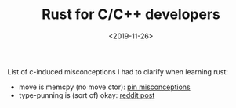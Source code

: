#+TITLE: Rust for C/C++ developers
#+DATE: <2019-11-26>

List of c-induced misconceptions I had to clarify when learning rust:

- move is memcpy (no move ctor): [[file:./2019-05-25-pin-rs-cpp.org][pin misconceptions]]
- type-punning is (sort of) okay: [[https://www.reddit.com/r/rust/comments/e24ss9/typepunning_on_mut_u8/][reddit post]]
